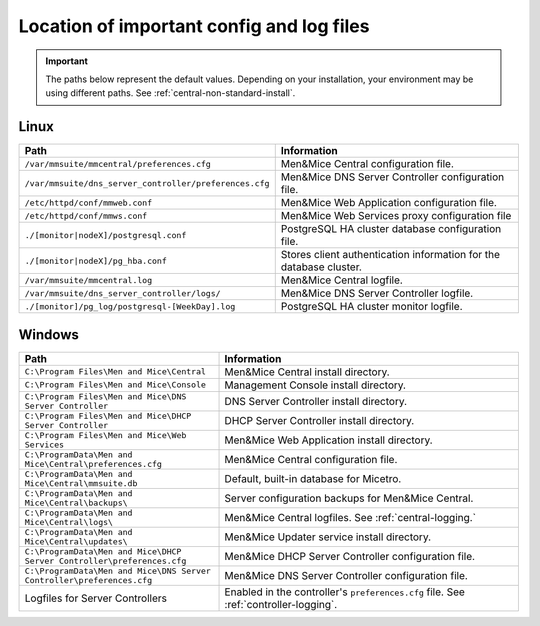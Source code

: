 .. meta::
   :description: Location of important configuration files for Micetro by Men&Mice
   :keywords: configuration, Micetro

.. _config-files:

Location of important config and log files
==========================================

.. important::
  The paths below represent the default values. Depending on your installation, your environment may be using different paths. See :ref:`central-non-standard-install`.

Linux
-----

.. csv-table::
   :header: "Path", "Information"
   :widths: 40, 60

   "``/var/mmsuite/mmcentral/preferences.cfg``", "Men&Mice Central configuration file."
   "``/var/mmsuite/dns_server_controller/preferences.cfg``",	"Men&Mice DNS Server Controller configuration file."
   "``/etc/httpd/conf/mmweb.conf``",	"Men&Mice Web Application configuration file."
   "``/etc/httpd/conf/mmws.conf``",	"Men&Mice Web Services proxy configuration file"
   "``./[monitor|nodeX]/postgresql.conf``",	"PostgreSQL HA cluster database configuration file."
   "``./[monitor|nodeX]/pg_hba.conf``",	"Stores client authentication information for the database cluster."
   "``/var/mmsuite/mmcentral.log``",	"Men&Mice Central logfile."
   "``/var/mmsuite/dns_server_controller/logs/``",	"Men&Mice DNS Server Controller logfile."
   "``./[monitor]/pg_log/postgresql-[WeekDay].log``",	"PostgreSQL HA cluster monitor logfile."

.. _config-files-windows:

Windows
-------

.. csv-table::
  :header: "Path", "Information"
  :widths: 40, 60

  "``C:\Program Files\Men and Mice\Central``", "Men&Mice Central install directory."
  "``C:\Program Files\Men and Mice\Console``", "Management Console install directory."
  "``C:\Program Files\Men and Mice\DNS Server Controller``", "DNS Server Controller install directory."
  "``C:\Program Files\Men and Mice\DHCP Server Controller``", "DHCP Server Controller install directory."
  "``C:\Program Files\Men and Mice\Web Services``", "Men&Mice Web Application install directory."
  "``C:\ProgramData\Men and Mice\Central\preferences.cfg``", "Men&Mice Central configuration file."
  "``C:\ProgramData\Men and Mice\Central\mmsuite.db``", "Default, built-in database for Micetro."
  "``C:\ProgramData\Men and Mice\Central\backups\``", "Server configuration backups for Men&Mice Central."
  "``C:\ProgramData\Men and Mice\Central\logs\``", "Men&Mice Central logfiles. See :ref:`central-logging.`"
  "``C:\ProgramData\Men and Mice\Central\updates\``", "Men&Mice Updater service install directory."
  "``C:\ProgramData\Men and Mice\DHCP Server Controller\preferences.cfg``", "Men&Mice DHCP Server Controller configuration file."
  "``C:\ProgramData\Men and Mice\DNS Server Controller\preferences.cfg``", "Men&Mice DNS Server Controller configuration file."
  "Logfiles for Server Controllers", "Enabled in the controller's ``preferences.cfg`` file. See :ref:`controller-logging`."
